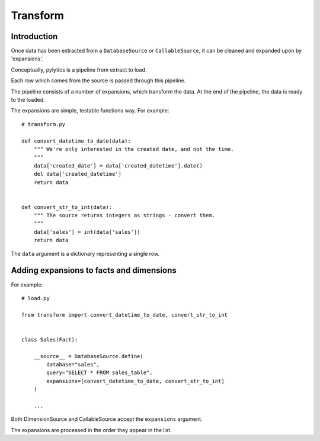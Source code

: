 Transform
=========

Introduction
------------

Once data has been extracted from a ``DatabaseSource`` or ``CallableSource``, it can be cleaned and expanded upon by 'expansions'.

Conceptually, pylytics is a pipeline from extract to load.

Each row which comes from the source is passed through this pipeline.

The pipeline consists of a number of expansions, which transform the data. At the end of the pipeline, the data is ready to the loaded.

The expansions are simple, testable functions way. For example::

    # transform.py

    def convert_datetime_to_date(data):
        """ We're only interested in the created date, and not the time.
        """
        data['created_date'] = data['created_datetime'].date()
        del data['created_datetime']
        return data


    def convert_str_to_int(data):
        """ The source returns integers as strings - convert them.
        """
        data['sales'] = int(data['sales'])
        return data

The ``data`` argument is a dictionary representing a single row.

Adding expansions to facts and dimensions
-----------------------------------------

For example::

    # load.py

    from transform import convert_datetime_to_date, convert_str_to_int


    class Sales(Fact):

        __source__ = DatabaseSource.define(
            database="sales",
            query="SELECT * FROM sales_table",
            expansions=[convert_datetime_to_date, convert_str_to_int]
        )

        ...

Both DimensionSource and CallableSource accept the ``expansions`` argument.

The expansions are processed in the order they appear in the list.

